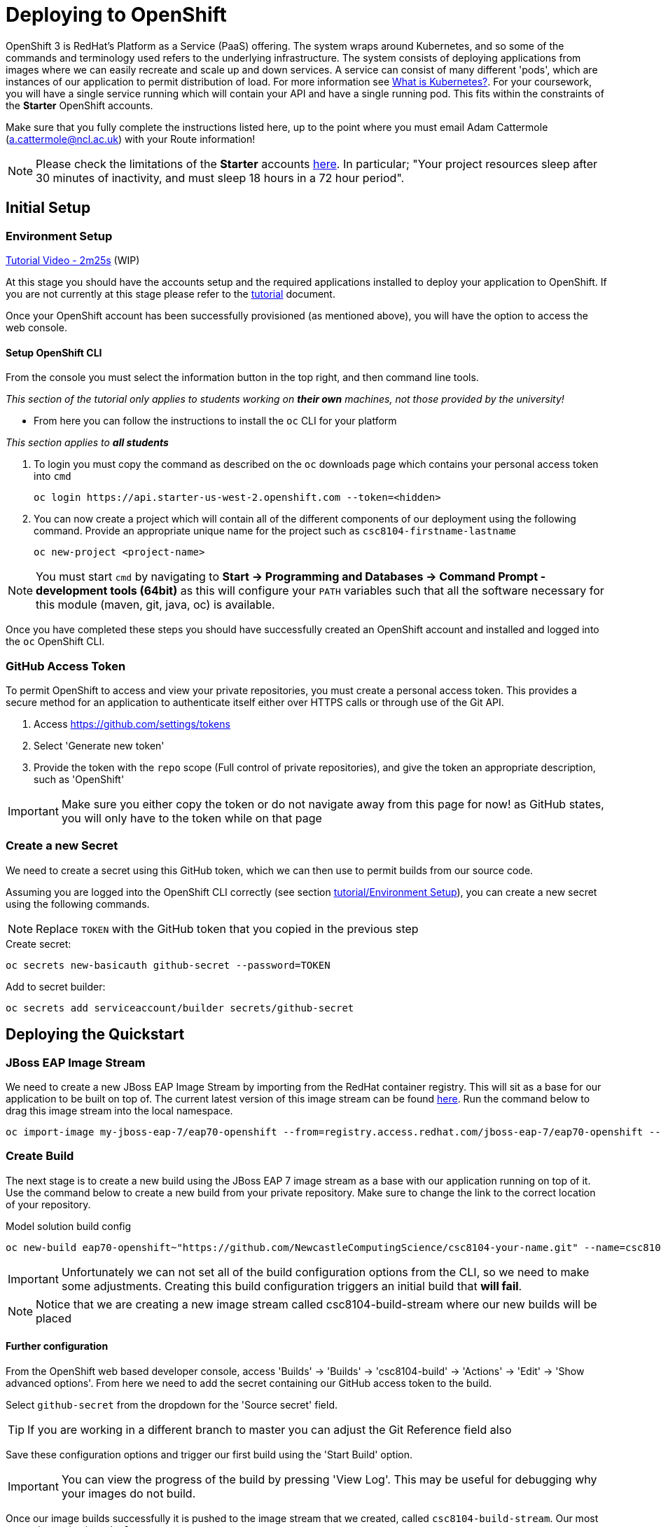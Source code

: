 = Deploying to OpenShift

:location: us-west-2
:default_url: https://console.starter-{location}.openshift.com

OpenShift 3 is RedHat's Platform as a Service (PaaS) offering. The system wraps around Kubernetes, and so some of the commands and terminology used refers to the underlying infrastructure. The system consists of deploying applications from images where we can easily recreate and scale up and down services. A service can consist of many different 'pods', which are instances of our application to permit distribution of load. For more information see link:https://kubernetes.io/docs/concepts/overview/what-is-kubernetes/[What is Kubernetes?]. For your coursework, you will have a single service running which will contain your API and have a single running pod. This fits within the constraints of the *Starter* OpenShift accounts.

Make sure that you fully complete the instructions listed here, up to the point where you must email Adam Cattermole (a.cattermole@ncl.ac.uk) with your Route information!

NOTE: Please check the limitations of the *Starter* accounts https://www.openshift.com/pricing/index.html[here]. In particular; "Your project resources sleep after 30 minutes of inactivity, and must sleep 18 hours in a 72 hour period".

== Initial Setup

=== Environment Setup

link:https://youtu.be/YK_YZNBz97A?t=2m25s[Tutorial Video - 2m25s] (WIP)

At this stage you should have the accounts setup and the required applications installed to deploy your application to OpenShift. If you are not currently at this stage please refer to the link:./tutorial.asciidoc[tutorial] document.

Once your OpenShift account has been successfully provisioned (as mentioned above), you will have the option to access the web console.

==== Setup OpenShift CLI

From the console you must select the information button in the top right, and then command line tools.

_This section of the tutorial only applies to students working on *their own* machines, not those provided by the university!_

* From here you can follow the instructions to install the `oc` CLI for your platform

_This section applies to **all students**_

1. To login you must copy the command as described on the `oc` downloads page which contains your personal access token into `cmd`

    oc login https://api.starter-us-west-2.openshift.com --token=<hidden>

2. You can now create a project which will contain all of the different components of our deployment using the following command. Provide an appropriate unique name for the project such as `csc8104-firstname-lastname`

    oc new-project <project-name>

NOTE: You must start `cmd` by navigating to *Start -> Programming and Databases -> Command Prompt - development tools (64bit)* as this will configure your `PATH` variables such that all the software necessary for this module (maven, git, java, oc) is available.

Once you have completed these steps you should have successfully created an OpenShift account and installed and logged into the `oc` OpenShift CLI.


=== GitHub Access Token [[github_token]]

To permit OpenShift to access and view your private repositories, you must create a personal access token. This provides a secure method for an application to authenticate itself either over HTTPS calls or through use of the Git API.

1. Access https://github.com/settings/tokens
2. Select 'Generate new token'
3. Provide the token with the `repo` scope (Full control of private repositories), and give the token an appropriate description, such as 'OpenShift'

IMPORTANT: Make sure you either copy the token or do not navigate away from this page for now! as GitHub states, you will only have to the token while on that page

=== Create a new Secret [[openshift_secret]]

We need to create a secret using this GitHub token, which we can then use to permit builds from our source code.

Assuming you are logged into the OpenShift CLI correctly (see section link:./tutorial.asciidoc#environment-setup[tutorial/Environment Setup]), you can create a new secret using the following commands.

NOTE: Replace `TOKEN` with the GitHub token that you copied in the previous step

[source,bash]
.Create secret:
----
oc secrets new-basicauth github-secret --password=TOKEN
----

[source,bash]
.Add to secret builder:
----
oc secrets add serviceaccount/builder secrets/github-secret
----

== Deploying the Quickstart

=== JBoss EAP Image Stream

We need to create a new JBoss EAP Image Stream by importing from the RedHat container registry. This will sit as a base for our application to be built on top of. The current latest version of this image stream can be found  https://access.redhat.com/containers/#/registry.access.redhat.com/jboss-eap-7/eap70-openshift[here]. Run the command below to drag this image stream into the local namespace.

[source,bash]
----
oc import-image my-jboss-eap-7/eap70-openshift --from=registry.access.redhat.com/jboss-eap-7/eap70-openshift --confirm
----

=== Create Build

The next stage is to create a new build using the JBoss EAP 7 image stream as a base with our application running on top of it.
Use the command below to create a new build from your private repository. Make sure to change the link to the correct location of your repository.

[source,bash]
.Model solution build config
----
oc new-build eap70-openshift~"https://github.com/NewcastleComputingScience/csc8104-your-name.git" --name=csc8104-build --to=csc8104-build-stream
----

IMPORTANT: Unfortunately we can not set all of the build configuration options from the CLI, so we need to make some adjustments. Creating this build configuration triggers an initial build that *will fail*.

NOTE: Notice that we are creating a new image stream called csc8104-build-stream where our new builds will be placed

==== Further configuration

From the OpenShift web based developer console, access 'Builds' -> 'Builds' -> 'csc8104-build' -> 'Actions' -> 'Edit' -> 'Show advanced options'. From here we need to add the secret containing our GitHub access token to the build.

Select `github-secret` from the dropdown for the 'Source secret' field.

TIP: If you are working in a different branch to master you can adjust the Git Reference field also

Save these configuration options and trigger our first build using the 'Start Build' option.

IMPORTANT: You can view the progress of the build by pressing 'View Log'. This may be useful for debugging why your images do not build.

Once our image builds successfully it is pushed to the image stream that we created, called `csc8104-build-stream`. Our most recent image is given the `latest` tag.

=== Create Deployment

Now that we are successfully building our application into an image, we can create a deployment. This will create a new service and deploy a new container (pod) with our image running.

1. From the project overview within the developer console, select 'Add to project'
2. Pick category 'Deploy Image'
3. Select our deployed image stream `csc8104-build-stream` and the `latest` tag
4. Enter an appropriate name, such as `api-deployment`, and select 'Create'.

TIP: You can see the status of the current application by accessing *Applications -> Deployments -> api-deployment -> View log*

==== Create Route

Once you have selected the 'continued to overview' link, you can now Create a Route that provides us with access to the application. This is similar to exposing containers in the world of Docker, and provides us with a link to our application underneath. When using Kubernetes, load balancing can be provided for the service, which enables redirecting of traffic to different pods by use of this route. Follow the instructions below to create a route for your service:

1. Select 'Create Route' from the Overview screen, under the external networking section
2. Pick a name for the route, such as `api-deployment`

NOTE: The other options should remain as default. The path signifies the endpoint of our application, '/' is simply the root. Our service is the application we want to expose, which is the deployment we have just made. The port to expose is that of the default for JBoss EAP, 8080.

You will now be able to see a web address that corresponds to the route that has just been made on the overview screen. Selecting this route will link you to the deployment running on the pods underneath.

IMPORTANT: Once you have completed this stage and have a link to the route for your service, please email Adam Cattermole (a.cattermole@ncl.ac.uk) as soon as possible! I will append this to the document https://github.com/NewcastleComputingScience/csc8104-assignment[here], where you will be able to find links to your colleagues services.

IMPORTANT: The route will not be available straight away. You may have to wait several minutes to access your system underneath. Also please be aware of the https://www.openshift.com/pricing/index.html[limitations] of a *Starter* account. Your service will sleep after 30 minutes of inactivity.

=== Update Deployment

From here on out, updating your application is as simple as committing to your GitHub repository. You can Start a new build as before from navigating to the build section within the developer console. This will use your most recent version of source code on GitHub to create a new image and add this to the image stream with the `latest` tag. This then triggers the service to attempt a rolling deployment. For more information see link:https://docs.openshift.com/dedicated/dev_guide/deployments/deployment_strategies.html[here].
